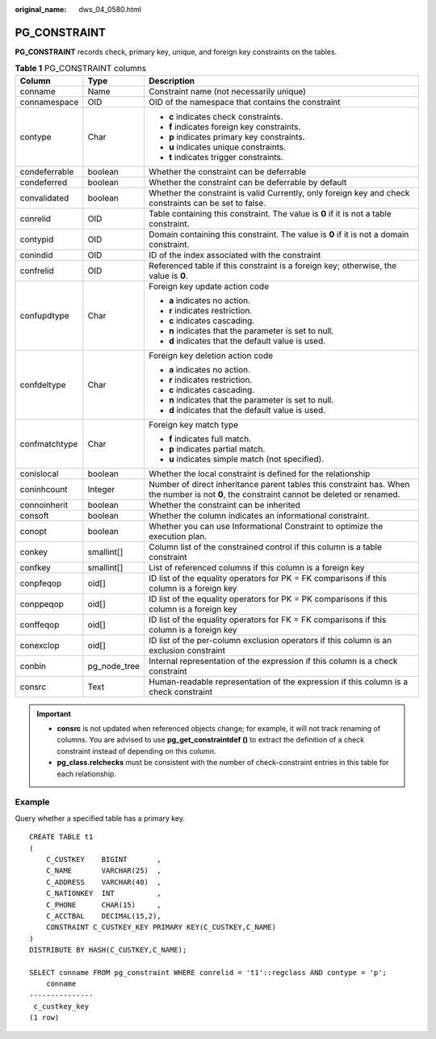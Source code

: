 :original_name: dws_04_0580.html

.. _dws_04_0580:

PG_CONSTRAINT
=============

**PG_CONSTRAINT** records check, primary key, unique, and foreign key constraints on the tables.

.. table:: **Table 1** PG_CONSTRAINT columns

   +-----------------------+-----------------------+--------------------------------------------------------------------------------------------------------------------------------------------+
   | Column                | Type                  | Description                                                                                                                                |
   +=======================+=======================+============================================================================================================================================+
   | conname               | Name                  | Constraint name (not necessarily unique)                                                                                                   |
   +-----------------------+-----------------------+--------------------------------------------------------------------------------------------------------------------------------------------+
   | connamespace          | OID                   | OID of the namespace that contains the constraint                                                                                          |
   +-----------------------+-----------------------+--------------------------------------------------------------------------------------------------------------------------------------------+
   | contype               | Char                  | -  **c** indicates check constraints.                                                                                                      |
   |                       |                       | -  **f** indicates foreign key constraints.                                                                                                |
   |                       |                       | -  **p** indicates primary key constraints.                                                                                                |
   |                       |                       | -  **u** indicates unique constraints.                                                                                                     |
   |                       |                       | -  **t** indicates trigger constraints.                                                                                                    |
   +-----------------------+-----------------------+--------------------------------------------------------------------------------------------------------------------------------------------+
   | condeferrable         | boolean               | Whether the constraint can be deferrable                                                                                                   |
   +-----------------------+-----------------------+--------------------------------------------------------------------------------------------------------------------------------------------+
   | condeferred           | boolean               | Whether the constraint can be deferrable by default                                                                                        |
   +-----------------------+-----------------------+--------------------------------------------------------------------------------------------------------------------------------------------+
   | convalidated          | boolean               | Whether the constraint is valid Currently, only foreign key and check constraints can be set to false.                                     |
   +-----------------------+-----------------------+--------------------------------------------------------------------------------------------------------------------------------------------+
   | conrelid              | OID                   | Table containing this constraint. The value is **0** if it is not a table constraint.                                                      |
   +-----------------------+-----------------------+--------------------------------------------------------------------------------------------------------------------------------------------+
   | contypid              | OID                   | Domain containing this constraint. The value is **0** if it is not a domain constraint.                                                    |
   +-----------------------+-----------------------+--------------------------------------------------------------------------------------------------------------------------------------------+
   | conindid              | OID                   | ID of the index associated with the constraint                                                                                             |
   +-----------------------+-----------------------+--------------------------------------------------------------------------------------------------------------------------------------------+
   | confrelid             | OID                   | Referenced table if this constraint is a foreign key; otherwise, the value is **0**.                                                       |
   +-----------------------+-----------------------+--------------------------------------------------------------------------------------------------------------------------------------------+
   | confupdtype           | Char                  | Foreign key update action code                                                                                                             |
   |                       |                       |                                                                                                                                            |
   |                       |                       | -  **a** indicates no action.                                                                                                              |
   |                       |                       | -  **r** indicates restriction.                                                                                                            |
   |                       |                       | -  **c** indicates cascading.                                                                                                              |
   |                       |                       | -  **n** indicates that the parameter is set to null.                                                                                      |
   |                       |                       | -  **d** indicates that the default value is used.                                                                                         |
   +-----------------------+-----------------------+--------------------------------------------------------------------------------------------------------------------------------------------+
   | confdeltype           | Char                  | Foreign key deletion action code                                                                                                           |
   |                       |                       |                                                                                                                                            |
   |                       |                       | -  **a** indicates no action.                                                                                                              |
   |                       |                       | -  **r** indicates restriction.                                                                                                            |
   |                       |                       | -  **c** indicates cascading.                                                                                                              |
   |                       |                       | -  **n** indicates that the parameter is set to null.                                                                                      |
   |                       |                       | -  **d** indicates that the default value is used.                                                                                         |
   +-----------------------+-----------------------+--------------------------------------------------------------------------------------------------------------------------------------------+
   | confmatchtype         | Char                  | Foreign key match type                                                                                                                     |
   |                       |                       |                                                                                                                                            |
   |                       |                       | -  **f** indicates full match.                                                                                                             |
   |                       |                       | -  **p** indicates partial match.                                                                                                          |
   |                       |                       | -  **u** indicates simple match (not specified).                                                                                           |
   +-----------------------+-----------------------+--------------------------------------------------------------------------------------------------------------------------------------------+
   | conislocal            | boolean               | Whether the local constraint is defined for the relationship                                                                               |
   +-----------------------+-----------------------+--------------------------------------------------------------------------------------------------------------------------------------------+
   | coninhcount           | Integer               | Number of direct inheritance parent tables this constraint has. When the number is not **0**, the constraint cannot be deleted or renamed. |
   +-----------------------+-----------------------+--------------------------------------------------------------------------------------------------------------------------------------------+
   | connoinherit          | boolean               | Whether the constraint can be inherited                                                                                                    |
   +-----------------------+-----------------------+--------------------------------------------------------------------------------------------------------------------------------------------+
   | consoft               | boolean               | Whether the column indicates an informational constraint.                                                                                  |
   +-----------------------+-----------------------+--------------------------------------------------------------------------------------------------------------------------------------------+
   | conopt                | boolean               | Whether you can use Informational Constraint to optimize the execution plan.                                                               |
   +-----------------------+-----------------------+--------------------------------------------------------------------------------------------------------------------------------------------+
   | conkey                | smallint[]            | Column list of the constrained control if this column is a table constraint                                                                |
   +-----------------------+-----------------------+--------------------------------------------------------------------------------------------------------------------------------------------+
   | confkey               | smallint[]            | List of referenced columns if this column is a foreign key                                                                                 |
   +-----------------------+-----------------------+--------------------------------------------------------------------------------------------------------------------------------------------+
   | conpfeqop             | oid[]                 | ID list of the equality operators for PK = FK comparisons if this column is a foreign key                                                  |
   +-----------------------+-----------------------+--------------------------------------------------------------------------------------------------------------------------------------------+
   | conppeqop             | oid[]                 | ID list of the equality operators for PK = PK comparisons if this column is a foreign key                                                  |
   +-----------------------+-----------------------+--------------------------------------------------------------------------------------------------------------------------------------------+
   | conffeqop             | oid[]                 | ID list of the equality operators for FK = FK comparisons if this column is a foreign key                                                  |
   +-----------------------+-----------------------+--------------------------------------------------------------------------------------------------------------------------------------------+
   | conexclop             | oid[]                 | ID list of the per-column exclusion operators if this column is an exclusion constraint                                                    |
   +-----------------------+-----------------------+--------------------------------------------------------------------------------------------------------------------------------------------+
   | conbin                | pg_node_tree          | Internal representation of the expression if this column is a check constraint                                                             |
   +-----------------------+-----------------------+--------------------------------------------------------------------------------------------------------------------------------------------+
   | consrc                | Text                  | Human-readable representation of the expression if this column is a check constraint                                                       |
   +-----------------------+-----------------------+--------------------------------------------------------------------------------------------------------------------------------------------+

.. important::

   -  **consrc** is not updated when referenced objects change; for example, it will not track renaming of columns. You are advised to use **pg_get_constraintdef ()** to extract the definition of a check constraint instead of depending on this column.
   -  **pg_class.relchecks** must be consistent with the number of check-constraint entries in this table for each relationship.

Example
-------

Query whether a specified table has a primary key.

::

   CREATE TABLE t1
   (
       C_CUSTKEY    BIGINT       ,
       C_NAME       VARCHAR(25)  ,
       C_ADDRESS    VARCHAR(40)  ,
       C_NATIONKEY  INT          ,
       C_PHONE      CHAR(15)     ,
       C_ACCTBAL    DECIMAL(15,2),
       CONSTRAINT C_CUSTKEY_KEY PRIMARY KEY(C_CUSTKEY,C_NAME)
   )
   DISTRIBUTE BY HASH(C_CUSTKEY,C_NAME);

   SELECT conname FROM pg_constraint WHERE conrelid = 't1'::regclass AND contype = 'p';
       conname
   ---------------
    c_custkey_key
   (1 row)
